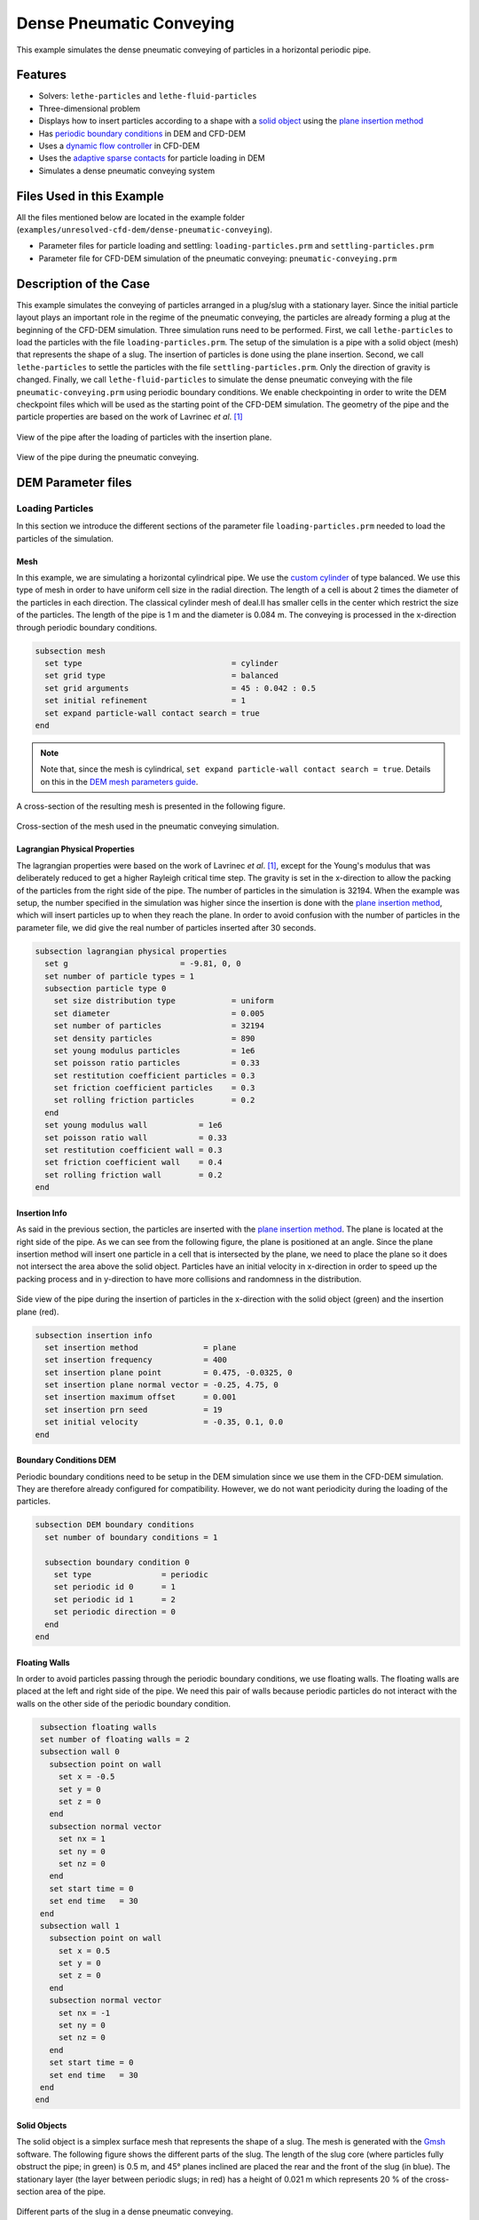 ==================================
Dense Pneumatic Conveying
==================================

This example simulates the dense pneumatic conveying of particles in a horizontal periodic pipe.

----------------------------------
Features
----------------------------------

- Solvers: ``lethe-particles`` and ``lethe-fluid-particles``
- Three-dimensional problem
- Displays how to insert particles according to a shape with a `solid object <../../../parameters/dem/solid_objects.html>`_ using the `plane insertion method <../../../parameters/dem/insertion_info.html#plane>`_
- Has `periodic boundary conditions <../../../parameters/dem/boundary_conditions.html>`_  in DEM and CFD-DEM
- Uses a `dynamic flow controller <../../../parameters/cfd/dynamic_flow_control.html>`_ in CFD-DEM
- Uses the `adaptive sparse contacts <../../../parameters/dem/model_parameters.html#adaptive-sparse-contacts-asc>`_ for particle loading in DEM
- Simulates a dense pneumatic conveying system


---------------------------
Files Used in this Example
---------------------------

All the files mentioned below are located in the example folder (``examples/unresolved-cfd-dem/dense-pneumatic-conveying``).

- Parameter files for particle loading and settling: ``loading-particles.prm`` and ``settling-particles.prm``
- Parameter file for CFD-DEM simulation of the pneumatic conveying: ``pneumatic-conveying.prm``


-----------------------
Description of the Case
-----------------------

This example simulates the conveying of particles arranged in a plug/slug with a stationary layer.
Since the initial particle layout plays an important role in the regime of the pneumatic conveying, the particles are already forming a plug at the beginning of the CFD-DEM simulation.
Three simulation runs need to be performed.
First, we call ``lethe-particles`` to load the particles with the file ``loading-particles.prm``.
The setup of the simulation is a pipe with a solid object (mesh) that represents the shape of a slug.
The insertion of particles is done using the plane insertion.
Second, we call ``lethe-particles`` to settle the particles with the file ``settling-particles.prm``. Only the direction of gravity is changed.
Finally, we call ``lethe-fluid-particles`` to simulate the dense pneumatic conveying with the file ``pneumatic-conveying.prm`` using periodic boundary conditions.
We enable checkpointing in order to write the DEM checkpoint files which will be used as the starting point of the CFD-DEM simulation.
The geometry of the pipe and the particle properties are based on the work of Lavrinec *et al*. [#lavrinec2021]_

.. figure:: images/insertion.png
    :alt: insertion
    :align: center

    View of the pipe after the loading of particles with the insertion plane.


.. figure:: images/pneumatic.png
    :alt: pneumatic-conveying
    :align: center

    View of the pipe during the pneumatic conveying.

-------------------
DEM Parameter files
-------------------

Loading Particles
~~~~~~~~~~~~~~~~~

In this section we introduce the different sections of the parameter file ``loading-particles.prm`` needed to load the particles of the simulation.

Mesh
----

In this example, we are simulating a horizontal cylindrical pipe. We use the `custom cylinder <../../../documentation/parameters/cfd/mesh.html>`_ of type balanced. We use this type of mesh in order to have uniform cell size in the radial direction. The length of a cell is about 2 times the diameter of the particles in each direction. The classical cylinder mesh of deal.II has smaller cells in the center which restrict the size of the particles. The length of the pipe is 1 m and the diameter is 0.084 m. The conveying is processed in the x-direction through periodic boundary conditions.

.. code-block:: text

   subsection mesh
     set type                                = cylinder
     set grid type                           = balanced
     set grid arguments                      = 45 : 0.042 : 0.5
     set initial refinement                  = 1
     set expand particle-wall contact search = true
   end

.. note::
    Note that, since the mesh is cylindrical, ``set expand particle-wall contact search = true``. Details on this in the `DEM mesh parameters guide <../../../parameters/dem/mesh.html>`_.

A cross-section of the resulting mesh is presented in the following figure.

.. figure:: images/mesh-particle.png
    :alt: Mesh cross-section.
    :align: center

    Cross-section of the mesh used in the pneumatic conveying simulation.

Lagrangian Physical Properties
------------------------------

The lagrangian properties were based on the work of Lavrinec *et al*. [#lavrinec2021]_, except for the Young's modulus that was deliberately reduced to get a higher Rayleigh critical time step.
The gravity is set in the x-direction to allow the packing of the particles from the right side of the pipe.
The number of particles in the simulation is 32194. When the example was setup, the number specified in the simulation was higher since the insertion is done with the `plane insertion method <../../../parameters/dem/insertion_info.html#plane>`_, which will insert particles up to when they reach the plane.
In order to avoid confusion with the number of particles in the parameter file, we did give the real number of particles inserted after 30 seconds.

.. code-block:: text

   subsection lagrangian physical properties
     set g                        = -9.81, 0, 0
     set number of particle types = 1
     subsection particle type 0
       set size distribution type            = uniform
       set diameter                          = 0.005
       set number of particles               = 32194
       set density particles                 = 890
       set young modulus particles           = 1e6
       set poisson ratio particles           = 0.33
       set restitution coefficient particles = 0.3
       set friction coefficient particles    = 0.3
       set rolling friction particles        = 0.2
     end
     set young modulus wall           = 1e6
     set poisson ratio wall           = 0.33
     set restitution coefficient wall = 0.3
     set friction coefficient wall    = 0.4
     set rolling friction wall        = 0.2
   end

Insertion Info
--------------

As said in the previous section, the particles are inserted with the `plane insertion method <../../../parameters/dem/insertion_info.html#plane>`_. The plane is located at the right side of the pipe. As we can see from the following figure, the plane is positioned at an angle. Since the plane insertion method will insert one particle in a cell that is intersected by the plane, we need to place the plane so it does not intersect the area above the solid object. Particles have an initial velocity in x-direction in order to speed up the packing process and in y-direction to have more collisions and randomness in the distribution.

.. figure:: images/insertion-plane.png
    :alt: insertion.
    :align: center

    Side view of the pipe during the insertion of particles in the x-direction with the solid object (green) and the insertion plane (red).

.. code-block:: text

   subsection insertion info
     set insertion method              = plane
     set insertion frequency           = 400
     set insertion plane point         = 0.475, -0.0325, 0
     set insertion plane normal vector = -0.25, 4.75, 0
     set insertion maximum offset      = 0.001
     set insertion prn seed            = 19
     set initial velocity              = -0.35, 0.1, 0.0
   end


Boundary Conditions DEM
-----------------------

Periodic boundary conditions need to be setup in the DEM simulation since we use them in the CFD-DEM simulation. They are therefore already configured for compatibility. However, we do not want periodicity during the loading of the particles.

.. code-block:: text

   subsection DEM boundary conditions
     set number of boundary conditions = 1

     subsection boundary condition 0
       set type               = periodic
       set periodic id 0      = 1
       set periodic id 1      = 2
       set periodic direction = 0
     end
   end

Floating Walls
--------------

In order to avoid particles passing through the periodic boundary conditions, we use floating walls. The floating walls are placed at the left and right side of the pipe. We need this pair of walls because periodic particles do not interact with the walls on the other side of the periodic boundary condition.

.. code-block:: text

   subsection floating walls
   set number of floating walls = 2
   subsection wall 0
     subsection point on wall
       set x = -0.5
       set y = 0
       set z = 0
     end
     subsection normal vector
       set nx = 1
       set ny = 0
       set nz = 0
     end
     set start time = 0
     set end time   = 30
   end
   subsection wall 1
     subsection point on wall
       set x = 0.5
       set y = 0
       set z = 0
     end
     subsection normal vector
       set nx = -1
       set ny = 0
       set nz = 0
     end
     set start time = 0
     set end time   = 30
   end
  end

Solid Objects
-------------

The solid object is a simplex surface mesh that represents the shape of a slug. The mesh is generated with the `Gmsh <https://gmsh.info/>`_ software.
The following figure shows the different parts of the slug. The length of the slug core (where particles fully obstruct the pipe; in green) is 0.5 m, and 45° planes inclined are placed the rear and the front of the slug (in blue). The stationary layer (the layer between periodic slugs; in red) has a height of 0.021 m which represents 20 % of the cross-section area of the pipe. 

.. figure:: images/slug.png
    :alt: Slug
    :align: center

    Different parts of the slug in a dense pneumatic conveying.

.. code-block:: text

   subsection solid objects
     set number of solids = 1
     subsection solid object 0
       subsection mesh
         set type      = gmsh
         set file name = slug-shape.msh
         set simplex   = true
       end
     end
   end

Model Parameters
----------------

The model parameters are quite standard for a DEM simulation with the non-linear Hertz-Mindlin contact force model, a constant rolling resistance torque, and the velocity Verlet integration method.

.. note::

    Here, we use the `Adaptive Sparse Contacts (ASC) <../../../parameters/dem/model_parameters.html#adaptive-sparse-contacts-asc>`_ method to speedup the simulation. The method will disabled the contact computation in quasi-static areas which represents a significant part of the domain during the loading of the particles. Weight factor parameters for the ASC status are use in the load balancing method. The `discharge plate example <../../../examples/dem/plate-discharge/plate-discharge.html>`_ is a good example of the use of the ASC method with DEM.

.. code-block:: text

   subsection model parameters
     subsection contact detection
       set contact detection method = dynamic
       set neighborhood threshold   = 1.3
     end
     subsection load balancing
       set load balance method     = dynamic_with_sparse_contacts
       set threshold               = 0.5
       set dynamic check frequency = 8000
       set active weight factor    = 0.8
       set inactive weight factor  = 0.6
     end
     set particle particle contact force method = hertz_mindlin_limit_overlap
     set particle wall contact force method     = nonlinear
     set integration method                     = velocity_verlet
     set rolling resistance torque method       = constant_resistance
     subsection adaptive sparse contacts
       set enable adaptive sparse contacts = true
       set enable particle advection       = false
       set granular temperature threshold  = 1e-4
       set solid fraction threshold        = 0.4
     end
   end


Simulation Control
------------------

Here, we define the time step and the simulation end time. 30 seconds of simulation are needed to load the particles. This long simulation time is caused by the plane insertion method that inserts only a small number of particles at a time (about 1000 particles per second of simulation).

.. code-block:: text

    subsection simulation control
      set time step        = 5e-5
      set time end         = 30
      set log frequency    = 500
      set output frequency = 1200
      set output path      = ./output_dem/
    end

Restart
-------

Checkpointing is enabled since we need the output to rerun the DEM solver to settle the particles in the pipe. The checkpointing occurs each 1.5 seconds, in case we need to stop and restart the loading simulation.

.. code-block:: text

    subsection restart
      set checkpoint = true
      set frequency  = 30000
      set restart    = false
      set filename   = dem
    end



Settling Particles
~~~~~~~~~~~~~~~~~~

In this section we show the difference in the parameter file ``settling-particles.prm`` needed to settle the particles with the same gravity vector as the pneumatic conveying simulation. Consequently, many sections related to the loading are not needed such as the the insertion info, the floating walls, and the solid objects.

Simulation Control
------------------

Here we allow a 2.5 seconds for the settling of the particles. Since this simulation is a restart of the loading particle simulation, the end time is 32.5 seconds.

.. code-block:: text

    subsection simulation control
      set time step        = 5e-5
      set time end         = 32.5
      set log frequency    = 500
      set output frequency = 1200
      set output path      = ./output_dem/
    end

Restart
-------

This simulation reads the restart, meaning this option is set to true. Also, the checkpointing is reduce to 0.5 seconds.

.. code-block:: text

    subsection restart
      set checkpoint = true
      set frequency  = 10000
      set restart    = true
      set filename   = dem
    end

Lagrangian Physical Properties
------------------------------

The main difference in this simulation is the gravity. It changes to the y-direction to be coherent with the next simulation using the CFD-DEM solver.

.. code-block:: text

   subsection lagrangian physical properties
     set g                        = 0, -9.81, 0
     set number of particle types = 1
     subsection particle type 0
       set size distribution type            = uniform
       set diameter                          = 0.005
       set number of particles               = 32194
       set density particles                 = 890
       set young modulus particles           = 1e6
       set poisson ratio particles           = 0.33
       set restitution coefficient particles = 0.3
       set friction coefficient particles    = 0.3
       set rolling friction particles        = 0.2
     end
     set young modulus wall           = 1e6
     set poisson ratio wall           = 0.33
     set restitution coefficient wall = 0.3
     set friction coefficient wall    = 0.4
     set rolling friction wall        = 0.2
   end

----------------------
CFD-DEM Parameter file
----------------------

Pneumatic Conveying Simulation
~~~~~~~~~~~~~~~~~~~~~~~~~~~~~~

The CFD simulation is to be carried out using the slug generated in the previous step. We will discuss the different sections of the parameter file used for the CFD-DEM simulation.
The mesh and the DEM boundary condition sections are identical to the ones in the DEM simulations and will not be shown again.

Lagrangian Physical Properties
------------------------------

The physical properties of the particles are the same as in the DEM simulations, except for the Young's modulus that was increased to use the same value as the article [#lavrinec2021]_.

.. code-block:: text

   subsection lagrangian physical properties
     set g                        = 0, -9.81, 0
     set number of particle types = 1
     subsection particle type 0
       set size distribution type            = uniform
       set diameter                          = 0.005
       set number of particles               = 32194
       set density particles                 = 890
       set young modulus particles           = 1e7
       set poisson ratio particles           = 0.33
       set restitution coefficient particles = 0.3
       set friction coefficient particles    = 0.3
       set rolling friction particles        = 0.2
     end
     set young modulus wall           = 1e7
     set poisson ratio wall           = 0.33
     set restitution coefficient wall = 0.3
     set friction coefficient wall    = 0.4
     set rolling friction wall        = 0.2
   end

Model Parameters
----------------

Model parameters are the same as in the DEM simulation, but we do not use any strategies for performance enhancement, such as load balancing or adaptive sparse contacts.

.. code-block:: text

   subsection model parameters
     subsection contact detection
       set contact detection method = dynamic
       set neighborhood threshold   = 1.3
     end
     set particle particle contact force method = hertz_mindlin_limit_overlap
     set particle wall contact force method     = nonlinear
     set integration method                     = velocity_verlet
     set rolling resistance torque method       = constant_resistance
   end

Simulation Control
------------------

The simulation lasts 5 seconds and the CFD time step is 5e-4 seconds.

.. code-block:: text

    subsection simulation control
      set method               = bdf1
      set output name          = cfd_dem
      set output frequency     = 10
      set time end             = 5
      set time step            = 5e-4
      set output path          = ./output/
    end

Physical Properties
-------------------

The physical properties of air are the same as Lavrinec *et al*. [#lavrinec2021]_

.. code-block:: text

    subsection physical properties
      subsection fluid 0
        set kinematic viscosity = 1.5e-5
        set density             = 1.205
      end
    end

Boundary Conditions
-------------------

The boundary condition at the wall of the pipe is a weak function where the Dirichlet condition is weakly imposed as a no-slip condition, since we specify zero velocity. The inlet and the outlet have periodic boundaries. `See here <../../../parameters/cfd/boundary_conditions_cfd.html>`_ for more information about those boundary conditions.

.. code-block:: text

    subsection boundary conditions
      set number = 2
      subsection bc 0
        set id   = 0
        set type = function weak
        set beta = 100
        subsection u
          set Function expression = 0
        end
        subsection v
          set Function expression = 0
        end
        subsection w
          set Function expression = 0
        end
      end
      subsection bc 1
        set id                 = 1
        set type               = periodic
        set periodic_id        = 2
        set periodic_direction = 0
      end
    end

Flow control
------------

Since the simulation has periodic boundary conditions, a correction volumetric force is needed to drive the flow to compensate the pressure drop in the pipe. In other to achieve this, we use the `dynamic flow controller <../../../parameters/cfd/dynamic_flow_control.html>`_. Here, we also apply a proportional force on particles. The average velocity is set to 3 m/s, this correspond to the average over the entire domain considering the void fraction. The flow controller performs well for CFD simulation, but needs some tuning for CFD-DEM simulation. By default, the controller has a high stiffness and aims to correct the flow in the next time step. However, the carrying of particles by the flow leads to a response time that is not taken into account and results in a oscillation of the velocity of the flow. To avoid this, we use the volumetric force threshold ``beta threshold`` and the ``alpha`` relaxation parameter. Here, the volumetric force value will not be updated if the new value is within the 5% of the previous value. Also, the correction to apply to the previous volumetric force value is reduced by a factor of 0.25. This way, the velocity of the flow and the particles are more stable.

.. code-block:: text

   subsection flow control
     set enable               = true
     set enable beta particle = true
     set average velocity     = 3
     set flow direction       = 0
     set beta threshold       = 0.05
     set alpha                = 0.25
     set verbosity            = verbose
   end

Void Fraction
-------------

We choose the `quadrature centred method (QCM) <../../../theory/multiphase/cfd_dem/unresolved_cfd-dem.html#the-quadrature-centered-method>`_  to calculate the void fraction. The ``l2 smoothing factor`` we choose is the square of twice the diameter of the particles.

.. code-block:: text

    subsection void fraction
      set mode                = qcm
      set read dem            = true
      set dem file name       = dem
      set l2 smoothing factor = 0.0001
    end

CFD-DEM
-------

We use the Di Felice drag model, the Saffman lift force, the buoyancy force, and the pressure force. The coupling frequency is set to 100, which means that the DEM time step is 5e-6 s. The DEM time step is 3.5% of the Rayleigh critical time step. The grad-div stabilization is used with a length scale of 0.084, the diameter of the pipe.


.. code-block:: text

   subsection cfd-dem
     set grad div               = true
     set drag model             = difelice
     set saffman lift force     = true
     set buoyancy force         = true
     set pressure force         = true
     set coupling frequency     = 100
     set implicit stabilization = false
     set grad-div length scale  = 0.084
     set particle statistics    = true
   end

Non-linear Solver
-----------------

We use the inexact Newton non-linear solver to minimize the number of time the matrix of the system is assembled. This is used to increase the speed of the simulation, since the matrix assembly requires significant computations.

.. code-block:: text

   subsection non-linear solver
     subsection fluid dynamics
       set solver           = inexact_newton
       set matrix tolerance = 0.1
       set reuse matrix     = true
       set tolerance        = 1e-4
       set max iterations   = 10
       set verbosity        = quiet
     end
   end

-----------------------
Running the Simulations
-----------------------

Launching the simulations is as simple as specifying the executable name and the parameter file. Assuming that the ``lethe-particles`` and ``lethe-fluid-particles`` executables are within your path, the simulations can be launched in parallel as follows:

.. code-block:: text
  :class: copy-button

  mpirun -np 8 lethe-particles loading-particles.prm

.. code-block:: text
  :class: copy-button

  mpirun -np 8 lethe-particles settling-particles.prm

.. note::
   Running the particle loading simulation using 8 cores takes approximately 30 minutes and the particle settling simulation takes approximately 1 minute.

Once the previous programs have finished running, you can finally launch the pneumatic conveying simulation and get the simulation log for post-processing with the following command:

.. code-block:: text
  :class: copy-button

  mpirun -np 8 lethe-fluid-particles pneumatic-conveying.prm | tee pneumatic-log.out

.. note::
   Running the pneumatics conveying simulation using 8 cores takes approximately 2.25 hours. Running all the executables in sequence will take less than 3 hours.

Lethe will generate a number of files. The most important one bears the extension ``.pvd``. It can be read by popular visualization programs such as `Paraview <https://www.paraview.org/>`_.

-------
Results
-------

The particle loading and settling simulation should look like this:

.. raw:: html

    <p align="center"><iframe width="800" height="450" src="https://www.youtube.com/embed/4uM51PCypZc?si=Xrisa4h87QLjvTWO" title="YouTube video player" frameborder="0" allow="accelerometer; autoplay; clipboard-write; encrypted-media; gyroscope; picture-in-picture; web-share" referrerpolicy="strict-origin-when-cross-origin" allowfullscreen></iframe>

The pneumatic conveying simulation should look like this:

.. raw:: html

    <p align="center"><iframe width="800" height="450" src="https://www.youtube.com/embed/ESfSrmmlzYE?si=1RTsvFzcwvyelGme" title="YouTube video player" frameborder="0" allow="accelerometer; autoplay; clipboard-write; encrypted-media; gyroscope; picture-in-picture; web-share" referrerpolicy="strict-origin-when-cross-origin" allowfullscreen></iframe>

.. note::
   The pneumatic conveying simulation lasts 5 seconds in this example, but last 10 seconds in the video. You can change the end time in the parameter file.

Post-processing
~~~~~~~~~~~~~~~
The data is extracted with the Lethe PyVista tool and post-processed with custom functions in the files ``pyvista_utilities.py`` and ``log_utilities.py``.
Extraction, post-processing and plotting are automated in the script ``pneumatic-conveying_post-processing.py``:

.. code-block:: text
  :class: copy-button

  python3 pneumatic-conveying_post-processing.py

The script will generate the figure and print the results in the console. If you want to modify the path or the filenames, you have to modify the script.

Mass Flow Rate and Velocities
~~~~~~~~~~~~~~~~~~~~~~~~~~~~~

Here we show the average velocities for the fluid, the slug and the particles in slug. The beta force, the averaged solid mass flow rate and the slug length over time are also shown. The shaded area represents the transient state. The quasi-steady state is approximated when velocities fluctuate around the same values.

.. figure:: images/pneumatic-conveying-data.png
   :alt: Mass flow rate and velocities
   :align: center
   :name: data

   Results of the pneumatic conveying simulation.

The time-averaged values of velocities at quasi-steady state are shown in the following table.

.. list-table:: Time-averaged velocities at quasi-steady state.
   :width: 70.25%
   :widths: 35 20 20 20
   :header-rows: 1
   :align: center

   * -
     - Fluid
     - Slug
     - Particles
   * - Velocity (m/s)
     - 2.98
     - 1.30
     - 0.83
   * - Standard deviation (m/s)
     - 0.02
     - 0.02
     - 0.01

According to Lavrinec *et al.* [#lavrinec2020]_, the average slug velocity has a linear relationship with the particle in slug velocity and the diameter of the pipe such as:

.. math::

   \bar{u}_{\mathrm{slug}} = 0.967 \bar{u}_{\mathrm{particles}} + 0.5\sqrt{gD}

From this formula, the calculated slug velocity is 1.25 m/s. Considering that this case was simplified for the sake of the example, that the data in quasi-steady state is not computed for a long simulation time (1 s), and especially considering the standard deviation of the results, this value is considered satisfactory.

The time-averaged solid mass flow rate is 1.40 kg/s (no standard deviation are given since the instant mass flow rate always fluctuates) and the length of the slug is 0.47 ± 0.01 m.

----------
References
----------

.. [#lavrinec2021] \A. Lavrinec, O. Orozovic, H. Rajabnia, K. Williams, M. Jones & G. Klinzing, “An assessment of steady-state conditions in single slug horizontal pneumatic conveying.” *Particuology*, vol. 58, pp. 187-195, 2021. doi: `10.1016/j.partic.2021.04.007 <https://doi.org/10.1016/j.partic.2021.04.007>`_\.

.. [#lavrinec2020] \A. Lavrinec, O. Orozovic, H. Rajabnia, K. Williams, M. Jones et G. Klinzing, “Velocity and porosity relationships within dense phase pneumatic conveying as studied using coupled CFD-DEM.” *Powder Technology*, vol. 375, pp. 89–100, 2020. doi: `10.1016/j.powtec.2020.07.070 <https://doi.org/10.1016/j.powtec.2020.07.070>`_\.